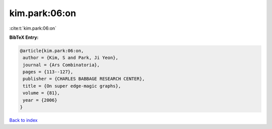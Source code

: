 kim.park:06:on
==============

:cite:t:`kim.park:06:on`

**BibTeX Entry:**

.. code-block:: bibtex

   @article{kim.park:06:on,
    author = {Kim, S and Park, Ji Yeon},
    journal = {Ars Combinatoria},
    pages = {113--127},
    publisher = {CHARLES BABBAGE RESEARCH CENTER},
    title = {On super edge-magic graphs},
    volume = {81},
    year = {2006}
   }

`Back to index <../By-Cite-Keys.html>`_
